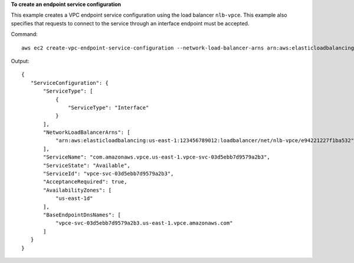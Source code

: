 **To create an endpoint service configuration**

This example creates a VPC endpoint service configuration using the load balancer ``nlb-vpce``. This example also specifies that requests to connect to the service through an interface endpoint must be accepted.

Command::

  aws ec2 create-vpc-endpoint-service-configuration --network-load-balancer-arns arn:aws:elasticloadbalancing:us-east-1:123456789012:loadbalancer/net/nlb-vpce/e94221227f1ba532 --acceptance-required

Output::

 {
    "ServiceConfiguration": {
        "ServiceType": [
            {
                "ServiceType": "Interface"
            }
        ], 
        "NetworkLoadBalancerArns": [
            "arn:aws:elasticloadbalancing:us-east-1:123456789012:loadbalancer/net/nlb-vpce/e94221227f1ba532"
        ], 
        "ServiceName": "com.amazonaws.vpce.us-east-1.vpce-svc-03d5ebb7d9579a2b3", 
        "ServiceState": "Available", 
        "ServiceId": "vpce-svc-03d5ebb7d9579a2b3", 
        "AcceptanceRequired": true, 
        "AvailabilityZones": [
            "us-east-1d"
        ], 
        "BaseEndpointDnsNames": [
            "vpce-svc-03d5ebb7d9579a2b3.us-east-1.vpce.amazonaws.com"
        ]
    }
 }